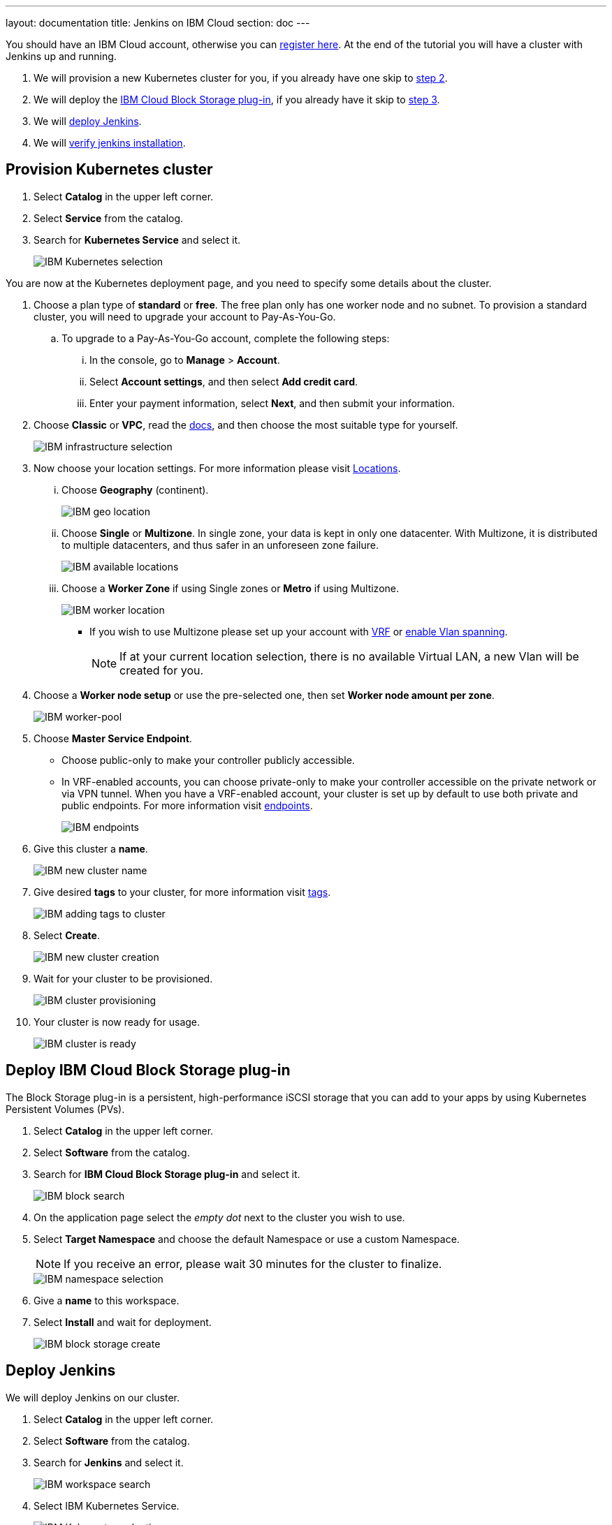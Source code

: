 ---
layout: documentation
title: Jenkins on IBM Cloud
section: doc
---

:toc:
:toclevels: 4
:imagesdir: ../../book/resources/

You should have an IBM Cloud account, otherwise you can link:http://cloud.ibm.com/registration[register here].
At the end of the tutorial you will have a cluster with Jenkins up and running.

. We will provision a new Kubernetes cluster for you, if you already have one skip to <<Deploy IBM Cloud Block Storage plug-in,step 2>>.
. We will deploy  the <<Deploy IBM Cloud Block Storage plug-in,IBM Cloud Block Storage plug-in>>, if you already have it skip to <<Deploy Jenkins,step 3>>.
. We will <<Deploy Jenkins,deploy Jenkins>>.
. We will <<Verify Jenkins installation,verify jenkins installation>>.

== Provision Kubernetes cluster

. Select *Catalog* in the upper left corner.
. Select *Service* from the catalog.
. Search for *Kubernetes Service* and select it.
+
image::tutorials/IBMCloud/kubernetes-select.png[IBM Kubernetes selection]

You are now at the Kubernetes deployment page, and you need to specify some details about the cluster.

. Choose a plan type of *standard* or *free*.
The free plan only has one worker node and no subnet.
To provision a standard cluster, you will need to upgrade your account to Pay-As-You-Go.
.. To upgrade to a Pay-As-You-Go account, complete the following steps:
... In the console, go to *Manage* > *Account*.
... Select *Account settings*, and then select *Add credit card*.
... Enter your payment information, select *Next*, and then submit your information.
. Choose *Classic* or *VPC*, read the link:https://cloud.ibm.com/docs/containers?topic=containers-infrastructure_providers[docs], and then choose the most suitable type for yourself.
+
image::tutorials/IBMCloud/infra-select.png[IBM infrastructure selection]

. Now choose your location settings.
For more information please visit link:https://cloud.ibm.com/docs/containers?topic=containers-regions-and-zones#zones[Locations].
... Choose *Geography* (continent).
+
image::tutorials/IBMCloud/location-geo.png[IBM geo location]

... Choose *Single* or *Multizone*.
In single zone, your data is kept in only one datacenter.
With Multizone, it is distributed to multiple datacenters, and thus safer in an unforeseen zone failure.
+
image::tutorials/IBMCloud/location-avail.png[IBM available locations]

... Choose a *Worker Zone* if using Single zones or **Metro** if using Multizone.
+
image::tutorials/IBMCloud/location-worker.png[IBM worker location]

* If you wish to use Multizone please set up your account with link:https://cloud.ibm.com/docs/dl?topic=dl-overview-of-virtual-routing-and-forwarding-vrf-on-ibm-cloud[VRF] or link:https://cloud.ibm.com/docs/vlans?topic=vlans-vlan-spanning#vlan-spanning[enable Vlan spanning].
+
NOTE: If at your current location selection, there is no available Virtual LAN, a new Vlan will be created for you.

. Choose a *Worker node setup* or use the pre-selected one, then set *Worker node amount per zone*.
+
image::tutorials/IBMCloud/worker-pool.png[IBM worker-pool]

. Choose *Master Service Endpoint*.

* Choose public-only to make your controller publicly accessible. 
* In VRF-enabled accounts, you can choose private-only to make your controller accessible on the private network or via VPN tunnel.
When you have a VRF-enabled account, your cluster is set up by default to use both private and public endpoints.
For more information visit link:https://cloud.ibm.com/docs/account?topic=account-service-endpoints-overview[endpoints].
+
image::tutorials/IBMCloud/endpoints.png[IBM endpoints]

. Give this cluster a *name*.
+
image::tutorials/IBMCloud/name-new.png[IBM new cluster name]

. Give desired *tags* to your cluster, for more information visit link:https://cloud.ibm.com/docs/account?topic=account-tag[tags].
+
image::tutorials/IBMCloud/tasg-new.png[IBM adding tags to cluster]

. Select *Create*.
+
image::tutorials/IBMCloud/create-new.png[IBM new cluster creation]

. Wait for your cluster to be provisioned.
+
image::tutorials/IBMCloud/cluster-prepare.png[IBM cluster provisioning]

. Your cluster is now ready for usage.
+
image::tutorials/IBMCloud/cluster-done.png[IBM cluster is ready]

== Deploy IBM Cloud Block Storage plug-in

The Block Storage plug-in is a persistent, high-performance iSCSI storage that you can add to your apps by using Kubernetes Persistent Volumes (PVs).

. Select *Catalog* in the upper left corner.
. Select *Software* from the catalog.
. Search for *IBM Cloud Block Storage plug-in* and select it.
+
image::tutorials/IBMCloud/block-search.png[IBM block search]

. On the application page select the _empty dot_ next to the cluster you wish to use.
. Select *Target Namespace* and choose the default Namespace or use a custom Namespace. 
+
NOTE: If you receive an error, please wait 30 minutes for the cluster to finalize.
+
image::tutorials/IBMCloud/block-cluster.png[IBM namespace selection]

. Give a *name* to this workspace.
. Select *Install* and wait for deployment.
+
image::tutorials/IBMCloud/block-storage-create.png[IBM block storage create]

== Deploy Jenkins

We will deploy Jenkins on our cluster.

. Select *Catalog* in the upper left corner.
. Select *Software* from the catalog.
. Search for *Jenkins* and select it.
+
image::tutorials/IBMCloud/search.png[IBM workspace search]

.  Select IBM Kubernetes Service.
+
image::tutorials/IBMCloud/target-select.png[IBM Kubernetes selection]

. On the application page, select the _empty dot_ next to the cluster you wish to use.
+
image::tutorials/IBMCloud/cluster-select.png[IBM cluster selection]

. Select *Target namespace* and then choose the default Namespace or use a custom one.
+
image::tutorials/IBMCloud/details-namespace.png[IBM space name]

. Give a unique *name* to workspace, which you can easily recognize.
+
image::tutorials/IBMCloud/details-names.png[IBM workspace name]

. Select which resource group you want to use.
This is for access control and billing purposes.
For more information please visit link:https://cloud.ibm.com/docs/account?topic=account-account_setup#bp_resourcegroups[resource groups].
+
image::tutorials/IBMCloud/details-resource.png[Resource details]

. Give *tags* to your Jenkins, for more information visit link:https://cloud.ibm.com/docs/account?topic=account-tag[tags].
+
image::tutorials/IBMCloud/details-tags.png[Default value parameters]

. Select *Parameters with default values*.
You can set custom deployment values or use the default ones.
+
image::tutorials/IBMCloud/parameters.png[IBM parameters setup]

. Set the Jenkins password in the parameters.
+
image::tutorials/IBMCloud/password.png[create password instruction]

. After finishing everything, *select* the box next to the agreements and select *install*.
+
image::tutorials/IBMCloud/install.png[Installation instructions]

. The Jenkins workspace will start installing, wait a couple of minutes for this to complete.
+
image::tutorials/IBMCloud/in-progress.png[workspace installation screen]

. Your  Jenkins workspace has been successfully deployed.
+
image::tutorials/IBMCloud/done.png[IBM workspace deployment screen]

== Verify Jenkins installation

. Go to link:http://cloud.ibm.com/resources[Resources] in your browser.
. Select *Clusters*.
. Select your cluster.
+
image::tutorials/IBMCloud/resource-select.png[Resource selection screen]

. Now you are at you clusters overview.
... Select *Actions* in the top right corner of the page.
... Select *Web terminal* in the dropdown menu.
+
image::tutorials/IBMCloud/cluster-main.png[Clusters overview page]

. Select *Install* and then wait for a couple of minutes.
+
image::tutorials/IBMCloud/terminal-install.jpg[terminal install screen]

. Once installation has completed, you will repeat this process.

... Select *Actions*.
... Select *Web terminal* and a terminal window will open.

. *Type* in the terminal, be sure to change NAMESPACE to the namespace you choose at the deployment setup:
+
[source,bash]
....
$ kubectl get ns
....
+
image::tutorials/IBMCloud/get-ns.png[get-ns command]
+
[source,bash]
....
$ kubectl get pod -n NAMESPACE -o wide
....
+
image::tutorials/IBMCloud/get-pods.png[get-pods command]
+
[source,bash]
....
$ kubectl get service -n NAMESPACE
....
+
image::tutorials/IBMCloud/get-service.png[get-service command]

 * Running Jenkins service will be visible.
. Copy the *External-IP*, you can access the website on this IP.
. Paste it into your browser.
. The Jenkins login portal will be visible.
+
image::tutorials/IBMCloud/login.png[Jenkins login page]

* Please enter your Username ( default is user) and your password which you set at the deployment phase.
+
image::tutorials/IBMCloud/welcome.png[Jenkins dashboard]

You have successfully deployed Jenkins on IBM Cloud!
